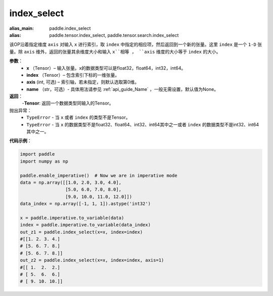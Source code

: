 .. _cn_api_tensor_search_index_select:

index_select
-------------------------------

.. py:function:: paddle.index_select(x, index, axis=0, name=None)

:alias_main: paddle.index_select
:alias: paddle.tensor.index_select, paddle.tensor.search.index_select



该OP沿着指定维度 ``axis`` 对输入 ``x`` 进行索引，取 ``index`` 中指定的相应项，然后返回到一个新的张量。这里 ``index`` 是一个 ``1-D`` 张量。除 ``axis`` 维外，返回的张量其余维度大小和输入 ``x``相等 ， ``axis`` 维度的大小等于 ``index`` 的大小。
        
**参数**：
    - **x** （Tensor）– 输入张量。x的数据类型可以是float32，float64，int32，int64。
    - **index** （Tensor）– 包含索引下标的一维张量。
    - **axis**    (int, 可选) – 索引轴，若未指定，则默认选取第0维。
    - **name** （str，可选）- 具体用法请参见 :ref:`api_guide_Name` ，一般无需设置，默认值为None。

**返回**：
    -**Tensor**: 返回一个数据类型同输入的Tensor。
     
抛出异常：
    - ``TypeError`` - 当 ``x`` 或者 ``index`` 的类型不是Tensor。
    - ``TypeError`` - 当 ``x`` 的数据类型不是float32、float64、int32、int64其中之一或者 ``index`` 的数据类型不是int32、int64其中之一。


**代码示例**：

.. code-block:: python

        import paddle
        import numpy as np

        paddle.enable_imperative()  # Now we are in imperative mode
        data = np.array([[1.0, 2.0, 3.0, 4.0],
                         [5.0, 6.0, 7.0, 8.0],
                         [9.0, 10.0, 11.0, 12.0]])
        data_index = np.array([-1, 1, 1]).astype('int32')

        x = paddle.imperative.to_variable(data)
        index = paddle.imperative.to_variable(data_index)
        out_z1 = paddle.index_select(x=x, index=index)
        #[[1. 2. 3. 4.]
        # [5. 6. 7. 8.]
        # [5. 6. 7. 8.]]
        out_z2 = paddle.index_select(x=x, index=index, axis=1)
        #[[ 1.  2.  2.]
        # [ 5.  6.  6.]
        # [ 9. 10. 10.]]

